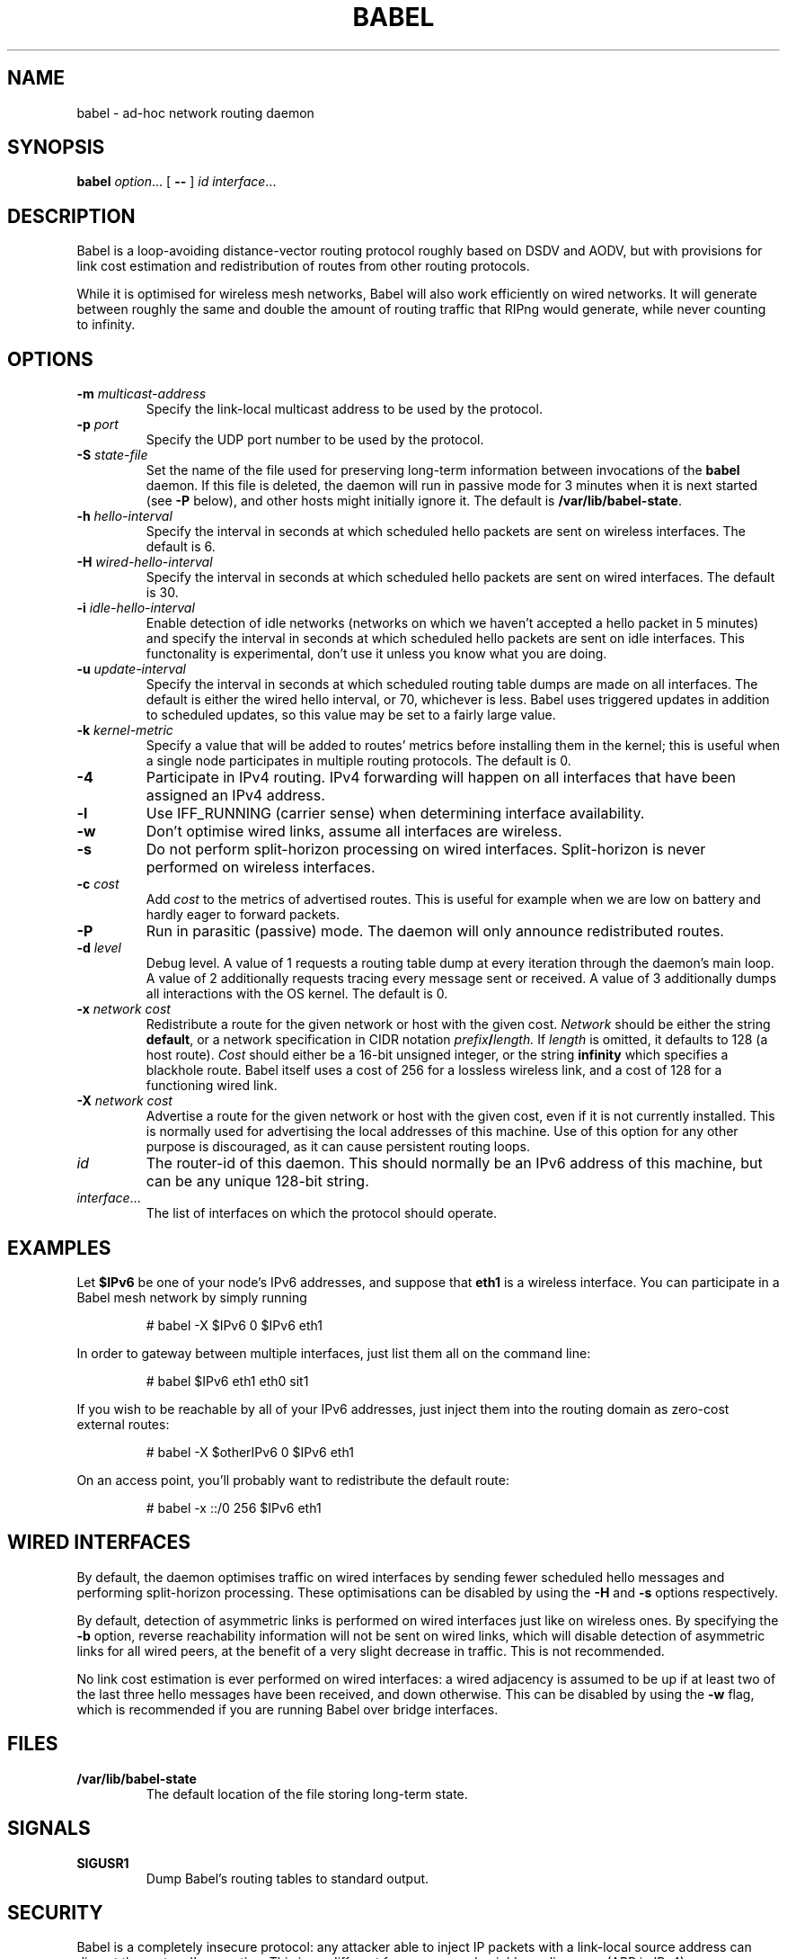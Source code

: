 .TH BABEL 8
.SH NAME
babel \- ad-hoc network routing daemon
.SH SYNOPSIS
.B babel
.IR option ...
[
.B \-\-
]
.I id
.IR interface ...
.SH DESCRIPTION
Babel is a loop-avoiding distance-vector routing protocol roughly
based on DSDV and AODV, but with provisions for link cost estimation
and redistribution of routes from other routing protocols.

While it is optimised for wireless mesh networks, Babel will also work
efficiently on wired networks.  It will generate between roughly the
same and double the amount of routing traffic that RIPng would
generate, while never counting to infinity.
.SH OPTIONS
.TP
.BI \-m " multicast-address"
Specify the link-local multicast address to be used by the protocol.
.TP
.BI \-p " port"
Specify the UDP port number to be used by the protocol.
.TP
.BI \-S " state-file"
Set the name of the file used for preserving long-term information
between invocations of the
.B babel
daemon.  If this file is deleted, the daemon will run in passive mode
for 3 minutes when it is next started (see
.B -P
below), and other hosts might initially ignore it.  The default is
.BR /var/lib/babel-state .
.TP
.BI \-h " hello-interval"
Specify the interval in seconds at which scheduled hello packets are
sent on wireless interfaces.  The default is 6.
.TP
.BI \-H " wired-hello-interval"
Specify the interval in seconds at which scheduled hello packets are
sent on wired interfaces.  The default is 30.
.TP
.BI \-i " idle-hello-interval"
Enable detection of idle networks (networks on which we haven't
accepted a hello packet in 5 minutes) and specify the interval in
seconds at which scheduled hello packets are sent on idle interfaces.
This functonality is experimental, don't use it unless you know what
you are doing.
.TP
.BI \-u " update-interval"
Specify the interval in seconds at which scheduled routing table dumps
are made on all interfaces.  The default is either the wired hello
interval, or 70, whichever is less.  Babel uses triggered updates in
addition to scheduled updates, so this value may be set to a fairly
large value.
.TP
.BI \-k " kernel-metric"
Specify a value that will be added to routes' metrics before
installing them in the kernel; this is useful when a single node
participates in multiple routing protocols.  The default is 0.
.TP
.B \-4
Participate in IPv4 routing.  IPv4 forwarding will happen on all
interfaces that have been assigned an IPv4 address.
.TP
.B \-l
Use IFF_RUNNING (carrier sense) when determining interface availability.
.TP
.B \-w
Don't optimise wired links, assume all interfaces are wireless.
.TP
.B \-s
Do not perform split-horizon processing on wired interfaces.
Split-horizon is never performed on wireless interfaces.
.TP
.BI \-c " cost"
Add
.I cost
to the metrics of advertised routes.  This is useful for example when
we are low on battery and hardly eager to forward packets.
.TP
.B \-P
Run in parasitic (passive) mode.  The daemon will only announce
redistributed routes.
.TP
.BI \-d " level"
Debug level.  A value of 1 requests a routing table dump at every
iteration through the daemon's main loop.  A value of 2 additionally
requests tracing every message sent or received.  A value of
3 additionally dumps all interactions with the OS kernel.  The default
is 0.
.TP
.BI \-x " network cost"
Redistribute a route for the given network or host with the given
cost.
.I Network
should be either the string
.BR default ,
or a network specification in CIDR notation
.IB prefix / length.
If
.I length
is omitted, it defaults to 128 (a host route).
.I Cost
should either be a 16-bit unsigned integer, or the string
.B infinity
which specifies a blackhole route.  Babel itself uses a cost of 256
for a lossless wireless link, and a cost of 128 for a functioning
wired link.
.TP
.BI \-X " network cost"
Advertise a route for the given network or host with the given cost,
even if it is not currently installed.  This is normally used for
advertising the local addresses of this machine.  Use of this option
for any other purpose is discouraged, as it can cause persistent
routing loops.
.TP
.I id
The router-id of this daemon.  This should normally be an IPv6 address
of this machine, but can be any unique 128-bit string.
.TP
.IR interface ...
The list of interfaces on which the protocol should operate.
.SH EXAMPLES
Let
.B $IPv6
be one of your node's IPv6 addresses, and suppose that
.B eth1
is a wireless interface.  You can participate in a Babel mesh network
by simply running
.IP
# babel -X $IPv6 0 $IPv6 eth1
.PP

In order to gateway between multiple interfaces, just list them all on
the command line:
.IP
# babel $IPv6 eth1 eth0 sit1
.PP
If you wish to be reachable by all of your IPv6 addresses, just inject
them into the routing domain as zero-cost external routes:
.IP
# babel -X $otherIPv6 0 $IPv6 eth1
.PP
On an access point, you'll probably want to redistribute the default route:
.IP
# babel -x ::/0 256 $IPv6 eth1
.PP
.SH WIRED INTERFACES
By default, the daemon optimises traffic on wired interfaces by
sending fewer scheduled hello messages and performing split-horizon
processing.  These optimisations can be disabled by using the
.B \-H
and
.B \-s
options respectively.

By default, detection of asymmetric links is performed on wired
interfaces just like on wireless ones.  By specifying the
.B \-b
option, reverse reachability information will not be sent on wired
links, which will disable detection of asymmetric links for all wired
peers, at the benefit of a very slight decrease in traffic.  This is
not recommended.

No link cost estimation is ever performed on wired interfaces: a wired
adjacency is assumed to be up if at least two of the last three hello
messages have been received, and down otherwise.  This can be disabled
by using the
.B \-w
flag, which is recommended if you are running Babel over bridge interfaces.
.SH FILES
.TP
.B /var/lib/babel-state
The default location of the file storing long-term state.
.SH SIGNALS
.TP
.B SIGUSR1
Dump Babel's routing tables to standard output.
.SH SECURITY
Babel is a completely insecure protocol: any attacker able to inject
IP packets with a link-local source address can disrupt the protocol's
operation.  This is no different from unsecured neighbour discovery
(ARP in IPv4).

Since Babel uses link-local addresses only, there is no need to update
firewalls to allow forwarding of Babel protocol packets.  If filtering
is done on a host, UDP datagrams to the protocol port should be
allowed.  As Babel uses unicast packets in some cases, it is not
enough to just allow packets destined to Babel's multicast address.
.SH BUGS
Plenty.  This is experimental software, run at your own risk.
.SH SEE ALSO
.BR routed (8),
.BR route6d (8),
.BR zebra (8),
.BR ahcpd (8).
.SH AUTHOR
Juliusz Chroboczek.
